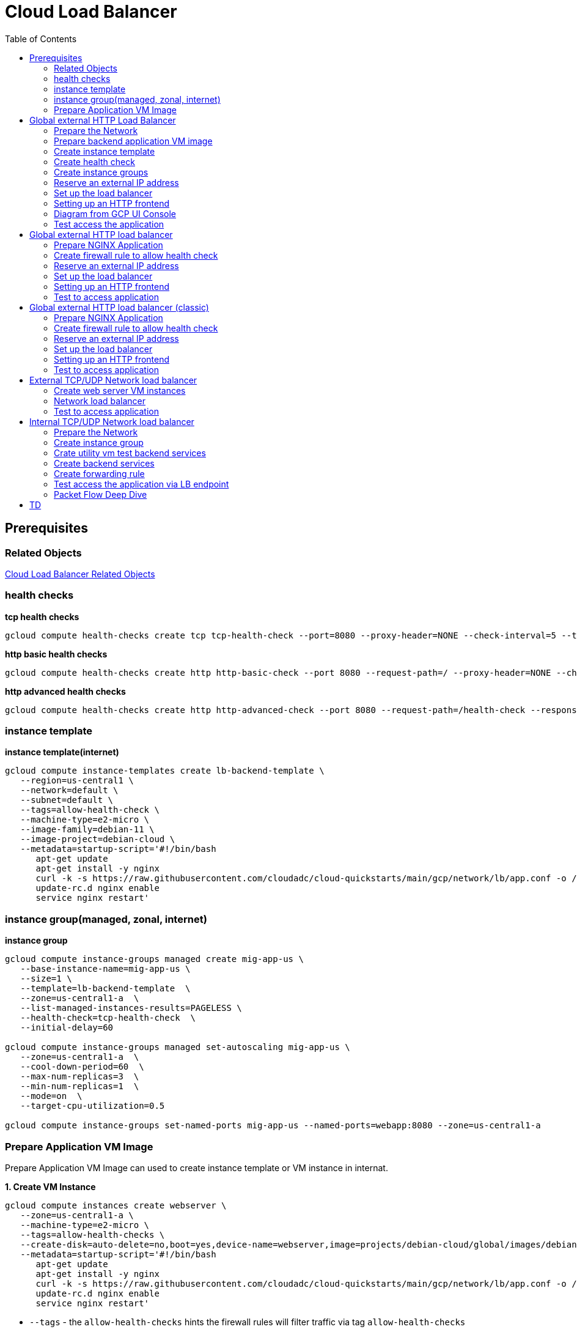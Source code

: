 = Cloud Load Balancer
:toc: manual

== Prerequisites

=== Related Objects

link:LBObjects.adoc[Cloud Load Balancer Related Objects] 

=== health checks

[source, bash]
.*tcp health checks*
----
gcloud compute health-checks create tcp tcp-health-check --port=8080 --proxy-header=NONE --check-interval=5 --timeout=5 --unhealthy-threshold=3 --healthy-threshold=1
----

[source, bash]
.*http basic health checks*
----
gcloud compute health-checks create http http-basic-check --port 8080 --request-path=/ --proxy-header=NONE --check-interval=5 --timeout=5 --healthy-threshold=1 --unhealthy-threshold=3
----

[source, bash]
.*http advanced health checks*
----
gcloud compute health-checks create http http-advanced-check --port 8080 --request-path=/health-check --response=health --host=probe.example.com --proxy-header=NONE --check-interval=5 --timeout=5 --healthy-threshold=1 --unhealthy-threshold=3
----

=== instance template

[source, bash]
.*instance template(internet)*
----
gcloud compute instance-templates create lb-backend-template \
   --region=us-central1 \
   --network=default \
   --subnet=default \
   --tags=allow-health-check \
   --machine-type=e2-micro \
   --image-family=debian-11 \
   --image-project=debian-cloud \
   --metadata=startup-script='#!/bin/bash
      apt-get update
      apt-get install -y nginx
      curl -k -s https://raw.githubusercontent.com/cloudadc/cloud-quickstarts/main/gcp/network/lb/app.conf -o /etc/nginx/conf.d/app.conf
      update-rc.d nginx enable
      service nginx restart'
----

=== instance group(managed, zonal, internet)

[source, bash]
.*instance group*
----
gcloud compute instance-groups managed create mig-app-us \
   --base-instance-name=mig-app-us \
   --size=1 \
   --template=lb-backend-template  \
   --zone=us-central1-a  \
   --list-managed-instances-results=PAGELESS \
   --health-check=tcp-health-check  \
   --initial-delay=60

gcloud compute instance-groups managed set-autoscaling mig-app-us \
   --zone=us-central1-a  \ 
   --cool-down-period=60  \
   --max-num-replicas=3  \ 
   --min-num-replicas=1  \ 
   --mode=on  \
   --target-cpu-utilization=0.5

gcloud compute instance-groups set-named-ports mig-app-us --named-ports=webapp:8080 --zone=us-central1-a
----

=== Prepare Application VM Image

Prepare Application VM Image can used to create instance template or VM instance in internat.

[source, bash]
.*1. Create VM Instance*
----
gcloud compute instances create webserver \
   --zone=us-central1-a \
   --machine-type=e2-micro \
   --tags=allow-health-checks \
   --create-disk=auto-delete=no,boot=yes,device-name=webserver,image=projects/debian-cloud/global/images/debian-11-bullseye-v20230206,mode=rw,size=10,type=pd-balanced \
   --metadata=startup-script='#!/bin/bash
      apt-get update
      apt-get install -y nginx
      curl -k -s https://raw.githubusercontent.com/cloudadc/cloud-quickstarts/main/gcp/network/lb/app.conf -o /etc/nginx/conf.d/app.conf
      update-rc.d nginx enable
      service nginx restart'
----

* `--tags` - the `allow-health-checks` hints the firewall rules will filter traffic via tag `allow-health-checks`
* `--create-disk` - the `webserver` is the name of Disk, the `auto-delete=no` means Disk will keep even the Instance be deleted

[source, bash]
.*2. Delete the VM Instance*
----
gcloud compute instances delete webserver --zone=us-central1-a
----

[source, bash]
.*3. Verify the Disk Still Exist*
----
$ gcloud compute disks list
NAME: webserver
LOCATION: us-central1-a
LOCATION_SCOPE: zone
SIZE_GB: 10
TYPE: pd-balanced
STATUS: READY
----

[source, bash]
.*4. Create VM Image*
----
gcloud compute images create testwebserver --source-disk=webserver --source-disk-zone=us-central1-a --storage-location=us --family=webserver
----

[source, json]
.*5. Overview of VM Image*
----
{
  "architecture": "X86_64",
  "archiveSizeBytes": "603495488",
  "creationTimestamp": "2023-03-03T18:18:44.944-08:00",
  "diskSizeGb": "10",
  "family": "webserver",
  "guestOsFeatures": [
    {
      "type": "UEFI_COMPATIBLE"
    },
    {
      "type": "VIRTIO_SCSI_MULTIQUEUE"
    },
    {
      "type": "GVNIC"
    }
  ],
  "id": "9119815172979889259",
  "kind": "compute#image",
  "labelFingerprint": "42WmSpB8rSM=",
  "licenseCodes": [
    "3853522013536123851"
  ],
  "licenses": [
    "https://www.googleapis.com/compute/v1/projects/debian-cloud/global/licenses/debian-11-bullseye"
  ],
  "name": "testwebserver",
  "selfLink": "https://www.googleapis.com/compute/v1/projects/playground-s-11-9d5aa8e6/global/images/testwebserver",
  "sourceDisk": "https://www.googleapis.com/compute/v1/projects/playground-s-11-9d5aa8e6/zones/us-central1-a/disks/webserver",
  "sourceDiskId": "868007293016283134",
  "sourceType": "RAW",
  "status": "READY",
  "storageLocations": [
    "us"
  ]
}
----

== Global external HTTP Load Balancer

=== Prepare the Network

[source, bash]
.*1. delete default network*
----
for i in $(gcloud compute firewall-rules list | grep NAME | awk '{print $2}') ; do gcloud compute firewall-rules delete $i ; done
gcloud compute networks delete default
----

[source, bash]
.*2. create test network*
----
gcloud compute networks create test --subnet-mode=custom
gcloud compute networks subnets create test-us-central1 --network=test --region=us-central1 --range=10.1.10.0/28
gcloud compute networks subnets create test-europe-west1 --network=test --region=europe-west1 --range=10.1.10.16/28
----

[source, bash]
.*3. create firewall-rules to allow all internal and external ssh, icmp*
----
gcloud compute firewall-rules create test-allow-internal --network=test --allow=tcp,udp,icmp --source-ranges=10.1.10.0/27
gcloud compute firewall-rules create test-allow-ssh --network=test --allow=tcp:22,icmp
----

[source, bash]
.*4. create firewall-rule to allow health check*
----
gcloud compute firewall-rules create test-allow-health-checks --network=test --allow tcp:8080 --source-ranges=130.211.0.0/22,35.191.0.0/16 --target-tags=allow-health-checks
----

NOTE: Health checks determine which instances of a load balancer can receive new connections. For HTTP load balancing, the health check probes to your load-balanced instances come from addresses in the ranges `130.211.0.0/22` and `35.191.0.0/16`.

=== Prepare backend application VM image

Refer to link:#prepare-application-vm-image[Prepare Application VM Image] create applcation vm image. The `--network-interface=network-tier=PREMIUM,subnet=test-us-central1` should be added while creating the VM instance with external ip address.

=== Create instance template

[source, bash]
.*1. configure the instance template*
----
gcloud compute instance-templates create us-webserver-template --machine-type=f1-micro --network-interface=subnet=test-us-central1,no-address --tags=allow-health-checks --create-disk=auto-delete=yes,boot=yes,device-name=testwebserver-template,image=testwebserver,mode=rw,size=10,type=pd-balanced --region=us-central1

gcloud compute instance-templates create eu-webserver-template --machine-type=f1-micro --network-interface=subnet=test-europe-west1,no-address --tags=allow-health-checks --create-disk=auto-delete=yes,boot=yes,device-name=testwebserver-template,image=testwebserver,mode=rw,size=10,type=pd-balanced --region=europe-west1
----

NOTE: The `testwebserver` is created in link:#prepare-application-vm-image[Prepare Application VM Image].

[source, bash]
.*2. verify the instance template*
----
$ gcloud compute instance-templates list
NAME: eu-webserver-template
MACHINE_TYPE: f1-micro
PREEMPTIBLE:
CREATION_TIMESTAMP: 2023-03-03T03:39:16.194-08:00

NAME: us-webserver-template
MACHINE_TYPE: f1-micro
PREEMPTIBLE:
CREATION_TIMESTAMP: 2023-03-03T03:38:12.977-08:00
----

* link:lb-compute-instance-templates.json[lb-compute-instance-templates.json]

=== Create health check

[source, bash]
.*1. create health check for managed instance groups*
----
gcloud compute health-checks create tcp http-health-check --port=8080 --proxy-header=NONE --check-interval=5 --timeout=5 --unhealthy-threshold=2 --healthy-threshold=2
----

[source, bash]
.*2. verify the health check*
----
$ gcloud compute health-checks list --format=json
NAME: http-health-check
REGION:
PROTOCOL: TCP
----

* link:lb-compute-health-checks.json[lb-compute-health-checks.json]

=== Create instance groups

[source, bash]
.*1. create instance group us-central1-mig*
----
gcloud compute instance-groups managed create us-central1-mig --base-instance-name=us-central1-mig --size=1 --template=us-webserver-template --zones=us-central1-c,us-central1-f,us-central1-b --target-distribution-shape=EVEN --instance-redistribution-type=PROACTIVE --list-managed-instances-results=PAGELESS --health-check=http-health-check --initial-delay=60

gcloud compute instance-groups managed set-autoscaling us-central1-mig --region=us-central1 --cool-down-period=60 --max-num-replicas=2 --min-num-replicas=1 --mode=on --target-load-balancing-utilization=0.8

gcloud compute instance-groups set-named-ports us-central1-mig --named-ports=webapp:8080 --region=us-central1
----

* `--instance-redistribution-type`

[source, bash]
.*2. create instance group europe-west1-mig*
----
gcloud compute instance-groups managed create europe-west1-mig --base-instance-name=europe-west1-mig --size=1 --template=eu-webserver-template --zones=europe-west1-b,europe-west1-d,europe-west1-c --target-distribution-shape=EVEN --instance-redistribution-type=PROACTIVE --list-managed-instances-results=PAGELESS --health-check=http-health-check --initial-delay=60

gcloud compute instance-groups managed set-autoscaling europe-west1-mig --region=europe-west1 --cool-down-period=60 --max-num-replicas=2 --min-num-replicas=1 --mode=on --target-load-balancing-utilization=0.8

gcloud compute instance-groups set-named-ports europe-west1-mig --named-ports=webapp:8080 --region=europe-west1
----

[source, bash]
.*3. verify the instance groups*
----
$ gcloud compute instance-groups list
NAME: us-central1-mig
LOCATION: us-central1
SCOPE: region
NETWORK: test
MANAGED: Yes
INSTANCES: 1

NAME: europe-west1-mig
LOCATION: europe-west1
SCOPE: region
NETWORK: test
MANAGED: Yes
INSTANCES: 1
----

* link:lb-compute-instance-groups.json[lb-compute-instance-groups.json]

=== Reserve an external IP address

[source, bash]
.*1. set up a global static external IPv4 address*
----
gcloud compute addresses create lb-ipv4-1 --ip-version=IPV4 --global
----

[source, bash]
.*2. set up a global static external IPv6 address*
----
gcloud compute addresses create lb-ipv6-1 --ip-version=IPV6 --global
----

[source, bash]
.*3. Overview the ip address*
----
$ for i in 4 6 ; do gcloud compute addresses describe lb-ipv$i-1 --format="get(address)" --global ; done
34.149.94.6
2600:1901:0:e738::
----

=== Set up the load balancer

*1. Create a HTTP health check*

Refer to link:#health-checks[health checks] to create a `http-basic-check` health check.

[source, bash]
.*2. Create a backend service*
----
gcloud compute backend-services create http-backend --load-balancing-scheme=EXTERNAL_MANAGED --protocol=HTTP --port-name=webapp --health-checks=http-basic-check --global
----

[source, bash]
.*3. Add instance group to the backend service*
----
gcloud compute backend-services add-backend http-backend --instance-group=us-central1-mig --instance-group-region=us-central1 --balancing-mode=UTILIZATION --max-utilization=0.8 --capacity-scaler=1.0 --global
gcloud compute backend-services add-backend http-backend --instance-group=europe-west1-mig --instance-group-region=europe-west1 --balancing-mode=RATE --max-rate-per-instance=0.8 --capacity-scaler=1.0 --global
----

[source, bash]
.*4. Create a URL map to route the incoming requests to the default backend service*
----
gcloud compute url-maps create http-lb --default-service http-backend
----

=== Setting up an HTTP frontend

[source, bash]
.*1. Create a target HTTP proxy to route requests to your URL map*
----
gcloud compute target-http-proxies create http-lb-proxy --url-map=http-lb
----

[source, bash]
.*2. Create a global forwarding rule to route incoming requests to the proxy*
----
gcloud compute forwarding-rules create fr-web-ipv4 --load-balancing-scheme=EXTERNAL_MANAGED --target-http-proxy=http-lb-proxy --address=lb-ipv4-1 --ports=80 --global
gcloud compute forwarding-rules create fr-web-ipv6 --load-balancing-scheme=EXTERNAL_MANAGED --target-http-proxy=http-lb-proxy --address=lb-ipv6-1 --ports=80 --global
----

=== Diagram from GCP UI Console

*1. click `Network Services` > `Load balancingStart`, click `Create Load Balancer`*

image:lb-start-config.png[]

NOTE: There mainly 3 categories of Load Balancers.

*2. Select `From Internet to my VMs or serverless services` and `Global HTTP(S) Load Balancer`*

image:lb-create-options.png[]

*3. Configure Frontend with both IPv4 and IPv6 address on port 80*

image:lb-fronted.png[]

*4. Configure Backend reference with 2 instance groups*

image:lb-bakcend.png[]

NOTE: the health check passed, both instance groups has one active vm instance.

*5. Observability*

image:lb-observe.png[]

=== Test access the application

The commands `for i in 4 6 ; do gcloud compute addresses describe lb-ipv$i-1 --format="get(address)" --global ; done` can be used to retrive the both IPv4 and IPv6 address.

[source, bash]
.*1. Access the application many time from us client, all request be route to us-central1-mig*
----
us-client:~$ for i in 1 2 3 ; do curl -s http://34.149.94.6 | head -n 7 ; done

            request: GET / HTTP/1.1
               host: 34.149.94.6
           hostname: us-central1-mig-5dn3

        client addr: 35.191.19.247:39436
        server addr: 10.1.10.3:8080

            request: GET / HTTP/1.1
               host: 34.149.94.6
           hostname: us-central1-mig-5dn3

        client addr: 35.191.24.231:39560
        server addr: 10.1.10.3:8080

            request: GET / HTTP/1.1
               host: 34.149.94.6
           hostname: us-central1-mig-5dn3

        client addr: 35.191.23.136:60574
        server addr: 10.1.10.3:8080
----

[source, bash]
.*2. Access the application many time from europe client, all request be route to europe-west1-mig*
----
eu-client:~$ for i in 1 2 3 ; do curl -s http://34.149.94.6 | head -n 7 ; done

            request: GET / HTTP/1.1
               host: 34.149.94.6
           hostname: europe-west1-mig-sb2h

        client addr: 35.191.23.217:48854
        server addr: 10.1.10.18:8080

            request: GET / HTTP/1.1
               host: 34.149.94.6
           hostname: europe-west1-mig-sb2h

        client addr: 35.191.24.154:48254
        server addr: 10.1.10.18:8080

            request: GET / HTTP/1.1
               host: 34.149.94.6
           hostname: europe-west1-mig-sb2h

        client addr: 35.191.13.77:44342
        server addr: 10.1.10.18:8080
----

[source, bash]
.*3. Access application via IPv6 address*
----
$ curl http://[2600:1901:0:e738::]/

            request: GET / HTTP/1.1
               host: [2600:1901:0:8a64::]
           hostname: us-central1-mig-hj4h

        client addr: 35.191.10.41:60452
        server addr: 10.1.10.3:8080

             cookie: 
                xff: 
         user agent: curl/7.64.1
----

[source, bash]
.*4. Access 10 times. record client address*
----
$ for i in {1..10} ; do curl -s http://34.149.94.6/ | grep client ; done
        client addr: 35.191.19.137:59148
        client addr: 35.191.23.243:36940
        client addr: 35.191.17.70:53276
        client addr: 35.191.13.251:37462
        client addr: 35.191.19.172:37568
        client addr: 35.191.17.147:35084
        client addr: 35.191.10.45:41058
        client addr: 35.191.19.138:48834
        client addr: 35.191.17.144:34852
        client addr: 35.191.23.80:55730
----

NOTE: the cloud load balancer use `35.191.0.0/16` as snat pool.

*5. Review LB's health check packets*

image:lb-tcp-health-check.png[]

NOTE: The Load Balancer source also come from `35.191.0.0/16`, use one of member of snat pool.

== Global external HTTP load balancer

External HTTP(S) Load Balancing is a proxy-based Layer 7 load balancer that enables you to run and scale your services behind a single external IP address. External HTTP(S) Load Balancing distributes HTTP and HTTPS traffic to backends hosted on a variety of Google Cloud platforms (such as Compute Engine, Google Kubernetes Engine (GKE), Cloud Storage, and so on), as well as external backends connected over the internet or via hybrid connectivity.

The Topology as below figure:

image:gcp-network-lb-http-classic.png[]

=== Prepare NGINX Application

Refer to link:#instance-template[instance template] and link:#instance-groupmanaged-zonal-internet[instance group(managed, zonal, internet)] to create a Managed Instance Group.

=== Create firewall rule to allow health check

[source, bash]
.*Create firewall rule to allow health check and LB snat ingress request*
----
gcloud compute firewall-rules create fw-allow-health-check --network=default --action=allow --direction=ingress --source-ranges=130.211.0.0/22,35.191.0.0/16 --target-tags=allow-health-check --rules=tcp:8080
----

=== Reserve an external IP address

[source, bash]
.*1. set up a global static external IP address*
----
gcloud compute addresses create lb-ipv4-1 --ip-version=IPV4 --global
----

[source, bash]
.*2. overview the reserved external IP address*
----
gcloud compute addresses describe lb-ipv4-1 --format="get(address)" --global
----

=== Set up the load balancer

*1. Create a HTTP health check*

Refer to link:#health-checks[health checks] to create a `http-basic-check` health check.

[source, bash]
.*2. Create a backend service*
----
gcloud compute backend-services create web-backend-service --load-balancing-scheme=EXTERNAL_MANAGED --protocol=HTTP --port-name=webapp --health-checks=http-basic-check --global
----

[source, bash]
.*3. Add instance group to the backend service*
----
gcloud compute backend-services add-backend web-backend-service --instance-group=mig-app-us --instance-group-zone=us-central1-a --global
----

[source, bash]
.*4. Create a URL map to route the incoming requests to the default backend service*
----
gcloud compute url-maps create web-map-http --default-service web-backend-service
----

=== Setting up an HTTP frontend

[source, bash]
.*1. Create a target HTTP proxy to route requests to your URL map*
----
gcloud compute target-http-proxies create http-lb-proxy --url-map web-map-http
----

[source, bash]
.*2. Create a global forwarding rule to route incoming requests to the proxy*
----
gcloud compute forwarding-rules create http-content-rule --load-balancing-scheme=EXTERNAL_MANAGED --address=lb-ipv4-1 --target-http-proxy=http-lb-proxy --ports=80 --global
----

=== Test to access application

[source, bash]
----
$ IPAddress=$(gcloud compute forwarding-rules describe http-content-rule --global | grep IPAddress | awk '{print $2}') ; for i in 1 2 3  ; do curl -s $IPAddress | head -n 7; done

            request: GET / HTTP/1.1
               host: 34.111.28.110
           hostname: mig-app-us-g1mj

        client addr: 35.191.19.137:37950
        server addr: 10.128.0.2:8080

            request: GET / HTTP/1.1
               host: 34.111.28.110
           hostname: mig-app-us-g1mj

        client addr: 35.191.19.212:35892
        server addr: 10.128.0.2:8080

            request: GET / HTTP/1.1
               host: 34.111.28.110
           hostname: mig-app-us-g1mj

        client addr: 35.191.19.255:52306
        server addr: 10.128.0.2:8080
----

== Global external HTTP load balancer (classic)

External HTTP(S) Load Balancing is a proxy-based Layer 7 load balancer that enables you to run and scale your services behind a single external IP address. External HTTP(S) Load Balancing distributes HTTP and HTTPS traffic to backends hosted on a variety of Google Cloud platforms (such as Compute Engine, Google Kubernetes Engine (GKE), Cloud Storage, and so on), as well as external backends connected over the internet or via hybrid connectivity.

The Topology as below figure:

image:gcp-network-lb-http-classic.png[]

=== Prepare NGINX Application

Refer to link:#instance-template[instance template] and link:#instance-groupmanaged-zonal-internet[instance group(managed, zonal, internet)] to create a Managed Instance Group.

=== Create firewall rule to allow health check

[source, bash]
.*Create firewall rule to allow health check and LB snat ingress request*
----
gcloud compute firewall-rules create fw-allow-health-check --network=default --action=allow --direction=ingress --source-ranges=130.211.0.0/22,35.191.0.0/16 --target-tags=allow-health-check --rules=tcp:8080
----

=== Reserve an external IP address

[source, bash]
.*1. set up a global static external IP address*
----
gcloud compute addresses create lb-ipv4-1 --ip-version=IPV4 --global
----

[source, bash]
.*2. overview the reserved external IP address*
----
gcloud compute addresses describe lb-ipv4-1 --format="get(address)" --global
----

=== Set up the load balancer

*1. Create a HTTP health check*

Refer to link:#health-checks[health checks] to create a `http-basic-check` health check.

[source, bash]
.*2. Create a backend service*
----
gcloud compute backend-services create web-backend-service --load-balancing-scheme=EXTERNAL --protocol=HTTP --port-name=webapp --health-checks=http-basic-check --global
----

[source, bash]
.*3. Add instance group to the backend service*
----
gcloud compute backend-services add-backend web-backend-service --instance-group=mig-app-us --instance-group-zone=us-central1-a --global
----

[source, bash]
.*4. Create a URL map to route the incoming requests to the default backend service*
----
gcloud compute url-maps create web-map-http --default-service web-backend-service
----

=== Setting up an HTTP frontend

[source, bash]
.*1. Create a target HTTP proxy to route requests to your URL map*
----
gcloud compute target-http-proxies create http-lb-proxy --url-map web-map-http
----

[source, bash]
.*2. Create a global forwarding rule to route incoming requests to the proxy*
----
gcloud compute forwarding-rules create http-content-rule --address=lb-ipv4-1 --global --target-http-proxy=http-lb-proxy --ports=80
----

=== Test to access application

[source, bash]
----
$ IPAddress=$(gcloud compute forwarding-rules describe http-content-rule --global | grep IPAddress | awk '{print $2}') ; for i in 1 2 3  ; do curl -s $IPAddress | head -n 7; done

            request: GET / HTTP/1.1
               host: 34.111.28.110
           hostname: mig-app-us-g1mj

        client addr: 35.191.3.144:52559
        server addr: 10.128.0.2:8080

            request: GET / HTTP/1.1
               host: 34.111.28.110
           hostname: mig-app-us-g1mj

        client addr: 130.211.0.85:50134
        server addr: 10.128.0.2:8080

            request: GET / HTTP/1.1
               host: 34.111.28.110
           hostname: mig-app-us-g1mj

        client addr: 35.191.15.168:59259
        server addr: 10.128.0.2:8080
----

== External TCP/UDP Network load balancer

Google Cloud external TCP/UDP Network Load Balancing is a regional, pass-through load balancer. A network load balancer distributes external traffic among virtual machine (VM) instances in the same region.

The Topology as below figure:

image:gcp-nlb-arch.png[]

=== Create web server VM instances

[source, bash]
.*1. create vm www1*
----
gcloud compute instances create www1 \
    --zone=us-central1-a \
    --tags=network-lb-tag \
    --machine-type=e2-small \
    --image-family=debian-11 \
    --image-project=debian-cloud \
    --metadata=startup-script='#!/bin/bash
      apt-get update
      apt-get install -y nginx
      curl -k -s https://raw.githubusercontent.com/cloudadc/cloud-quickstarts/main/gcp/network/lb/app.conf -o /etc/nginx/conf.d/app.conf
      update-rc.d nginx enable
      service nginx restart'
----

[source, bash]
.*2. create vm www2*
----
gcloud compute instances create www2 \
    --zone=us-central1-a \
    --tags=network-lb-tag \
    --machine-type=e2-small \
    --image-family=debian-11 \
    --image-project=debian-cloud \
    --metadata=startup-script='#!/bin/bash
      apt-get update
      apt-get install -y nginx
      curl -k -s https://raw.githubusercontent.com/cloudadc/cloud-quickstarts/main/gcp/network/lb/app.conf -o /etc/nginx/conf.d/app.conf
      update-rc.d nginx enable
      service nginx restart'
----

[source, bash]
.*3. create vm www3*
----
gcloud compute instances create www3 \
    --zone=us-central1-a \
    --tags=network-lb-tag \
    --machine-type=e2-small \
    --image-family=debian-11 \
    --image-project=debian-cloud \
    --metadata=startup-script='#!/bin/bash
      apt-get update
      apt-get install -y nginx
      curl -k -s https://raw.githubusercontent.com/cloudadc/cloud-quickstarts/main/gcp/network/lb/app.conf -o /etc/nginx/conf.d/app.conf
      update-rc.d nginx enable
      service nginx restart'
----

[source, bash] 
.*4. create firewall to allow http request*
----
gcloud compute firewall-rules create www-firewall-network-lb --target-tags network-lb-tag --allow tcp:8080
---- 

[source, bash]
.*5. test access www app*
----
$ for ip in $(gcloud compute instances list | grep EXTERNAL_IP | awk '{print $2}') ; do curl $ip:8080 ; done

            request: GET / HTTP/1.1
               host: 34.66.174.19
           hostname: www1

        client addr: 34.87.162.177:37952
        server addr: 10.128.0.5:8080

             cookie:
                xff:
         user agent: curl/7.74.0


            request: GET / HTTP/1.1
               host: 34.30.185.127
           hostname: www2

        client addr: 34.87.162.177:34504
        server addr: 10.128.0.6:8080

             cookie:
                xff:
         user agent: curl/7.74.0


            request: GET / HTTP/1.1
               host: 34.30.158.80
           hostname: www3

        client addr: 34.87.162.177:41204
        server addr: 10.128.0.7:8080

             cookie:
                xff:
         user agent: curl/7.74.0
----

=== Network load balancer

[source, bash]
.*1. Create a static external IP address*
----
gcloud compute addresses create network-lb-ip-1 --region=us-central1
----

[source, bash]
.*2. Create a HTTP health check*
----
gcloud compute http-health-checks create basic-check
----

[source, bash]
.*3. Create a target pool*
----
gcloud compute target-pools create www-pool --region=us-central1 --http-health-check=basic-check
----

[source, bash]
.*4. Add the instances to the pool*
----
gcloud compute target-pools add-instances www-pool --instances=www1,www2,www3 --instances-zone=us-central1-a --region=us-central1
----

[source, bash]
.*5. Add a forwarding rule*
----
gcloud compute forwarding-rules create www-rule --region=us-central1 --ports=8080 --address=network-lb-ip-1 --target-pool=www-pool
----

=== Test to access application

[source, bash]
----           
$ IPADDRESS=$(gcloud compute forwarding-rules describe www-rule --region=us-central1 | grep IPAddress | awk '{print $2}') ; for i in 1 2 3 ; do curl $IPADDRESS:8080 ; done
               
            request: GET / HTTP/1.1
               host: 34.134.75.195
           hostname: www2
        
        client addr: 34.87.162.177:40456
        server addr: 34.134.75.195:8080
                
             cookie: 
                xff:
         user agent: curl/7.74.0
            
               
            request: GET / HTTP/1.1
               host: 34.134.75.195
           hostname: www3
        
        client addr: 34.87.162.177:34026
        server addr: 34.134.75.195:8080
                
             cookie: 
                xff:
         user agent: curl/7.74.0
            
               
            request: GET / HTTP/1.1
               host: 34.134.75.195
           hostname: www2
        
        client addr: 34.87.162.177:34038
        server addr: 34.134.75.195:8080
                
             cookie: 
                xff:
         user agent: curl/7.74.0
----

== Internal TCP/UDP Network load balancer

Google Cloud offers Internal Load Balancing for your TCP/UDP-based traffic. Internal Load Balancing enables you to run and scale your services behind a private load balancing IP address that is accessible only to your internal virtual machine instances.

* https://cloud.google.com/load-balancing/docs/internal/setting-up-internal

*The Topology:*

image:itlb-topology[]

=== Prepare the Network

[source, bash]
.*1. create internal network and subnets*
----
gcloud compute networks create internal --subnet-mode=custom
gcloud compute networks subnets create internal-a --network=internal --range=10.1.10.0/24 --region=us-central1
gcloud compute networks subnets create internal-b --network=internal --range=10.1.20.0/24 --region=us-central1
gcloud compute networks subnets create internal-lb --network=internal --range=10.1.30.0/24 --region=us-central1
----

[source, bash]
.*2. create firewall rule allow icmp, ssh from any source*
----
gcloud compute firewall-rules create app-allow-icmp-ssh --direction=INGRESS --priority=1000 --network=internal --action=ALLOW --rules=tcp:22,icmp --source-ranges=0.0.0.0/0 --target-tags=backend-service
----

[source, bash]
.*3. create firewall rule allow IAP to utility VM*
----
gcloud compute firewall-rules create allow-iap-to-utility-vm --direction=INGRESS --priority=1000 --network=internal --action=ALLOW --rules=tcp:22,icmp --source-ranges=35.235.240.0/20 --target-tags=utility-vm
----

[source, bash]
.*4. create firewall rule allow application internal access*
----
gcloud compute firewall-rules create allow-app-access-from-internal --direction=INGRESS --priority=1000 --network=internal --action=ALLOW --rules=tcp:8080 --source-ranges=10.1.10.0/24,10.1.20.0/24,10.1.30.0/24 --target-tags=backend-service
----

[source, bash]
.*5. create firewall rule allow health check*
----
gcloud compute firewall-rules create allow-health-checks --direction=INGRESS --priority=1000 --network=internal --action=ALLOW --rules=tcp:8080 --source-ranges=130.211.0.0/22,35.191.0.0/16 --target-tags=backend-service
----

=== Create instance group

[source, bash]
.*1. create instance template*
----
gcloud compute instance-templates create webserver-a --machine-type=e2-micro --network-interface=subnet=internal-a,no-address --region=us-central1 --tags=backend-service --create-disk=auto-delete=yes,boot=yes,device-name=webserver-a,image=testwebserver,mode=rw,size=10,type=pd-balanced

gcloud compute instance-templates create webserver-b --machine-type=e2-micro --network-interface=subnet=internal-b,no-address --region=us-central1 --tags=backend-service --create-disk=auto-delete=yes,boot=yes,device-name=webserver-b,image=testwebserver,mode=rw,size=10,type=pd-balanced
----

*2. create http health check*

Refer to link:#health-checks[health checks] section to create a `http-basic-check` health check.

[source, bash]
.*3. create instance groups*
----
gcloud compute instance-groups managed create ig1 --base-instance-name=ig1 --size=1 --template=webserver-a --zone=us-central1-a --list-managed-instances-results=pageless --health-check=http-basic-check --initial-delay=60

gcloud compute instance-groups managed set-autoscaling ig1 --max-num-replicas=2 --min-num-replicas=1 --target-load-balancing-utilization=0.8 --mode=on --cool-down-period=60 --zone=us-central1-a

gcloud compute instance-groups managed set-named-ports ig1 --named-ports=webapp:8080 --zone=us-central1-a

gcloud compute instance-groups managed create ig2 --size=1 --base-instance-name=ig2 --template=webserver-b --zone=us-central1-b --list-managed-instances-results=pageless --health-check=http-basic-check --initial-delay=60

gcloud compute instance-groups managed set-autoscaling ig2 --max-num-replicas=2 --min-num-replicas=1 --target-load-balancing-utilization=0.8 --mode=on --cool-down-period=60 --zone=us-central1-b

gcloud compute instance-groups managed set-named-ports ig2 --named-ports=webapp:8080 --zone=us-central1-b
----

=== Crate utility vm test backend services

[source, bash]
.*1. create utility vm*
----
gcloud compute instances create utility-vm \
    --zone=us-central1-c \
    --tags=utility-vm \
    --machine-type=e2-micro \
    --image-family=debian-11 \
    --image-project=debian-cloud \
    --network-interface=private-network-ip=10.1.10.50,subnet=internal-a,no-address
----

[source, bash]
.*2. ssh to utility vm*
----
gcloud compute ssh utility-vm --zone=us-central1-c --tunnel-through-iap
----

[source, bash]
.*3. access application in ig1*
----
utility-vm:~$ curl 10.1.10.2:8080

            request: GET / HTTP/1.1
               host: 10.1.10.2
           hostname: ig1-dd93

        client addr: 10.1.10.50:45812
        server addr: 10.1.10.2:8080

             cookie:
                xff:
         user agent: curl/7.74.0
----

[source, bash]
.*4. access application in ig2*
----
utility-vm:~$ curl 10.1.20.2:8080

            request: GET / HTTP/1.1
               host: 10.1.20.2
           hostname: ig2-gjr1

        client addr: 10.1.10.50:33274
        server addr: 10.1.20.2:8080

             cookie:
                xff:
         user agent: curl/7.74.0
----

=== Create backend services

[source, bash]
.*1. create regional health check*
----
gcloud compute health-checks create http hc-http-8080 --region=us-central1 --port=8080
----

[source, bash]
.*2. create internal backend service*
----
gcloud compute backend-services create itlb-backend --load-balancing-scheme=INTERNAL --protocol=tcp --region=us-central1 --health-checks=hc-http-8080 --health-checks-region=us-central1
----

[source, bash]
.*3. add instance groups to backend service*
----
gcloud compute backend-services add-backend itlb-backend --region=us-central1 --instance-group=ig1 --instance-group-zone=us-central1-a
gcloud compute backend-services add-backend itlb-backend --region=us-central1 --instance-group=ig2 --instance-group-zone=us-central1-b
----

=== Create forwarding rule

[source, bash]
.*creat forwarding rule*
----
gcloud compute forwarding-rules create fr-itlb --region=us-central1 --load-balancing-scheme=INTERNAL --network=internal --subnet=internal-lb --address=10.1.30.30 --ip-protocol=TCP --ports=8080 --backend-service=itlb-backend --backend-service-region=us-central1
----

=== Test access the application via LB endpoint

[source, bash]
.*In utility vm curl the application several times*
----
utility-vm:~$ for i in {1..3} ; do curl -s 10.1.30.30:8080 | head -n 7 ; done

            request: GET / HTTP/1.1
               host: 10.1.30.30
           hostname: ig2-gjr1

        client addr: 10.1.10.50:45614
        server addr: 10.1.30.30:8080

            request: GET / HTTP/1.1
               host: 10.1.30.30
           hostname: ig1-dd93

        client addr: 10.1.10.50:45624
        server addr: 10.1.30.30:8080

            request: GET / HTTP/1.1
               host: 10.1.30.30
           hostname: ig2-gjr1

        client addr: 10.1.10.50:45638
        server addr: 10.1.30.30:8080
----

=== Packet Flow Deep Dive

This section will install tcpdump on both ig1 and ig2's vm, capture the packet flow, due to the vm are internal, to install tcpdump need set up nat firstly.

[source, bash]
.*1. create cloud router*
----
gcloud compute routers create nat-router-us-central1 --region=us-central1 --network=internal --advertisement-mode=CUSTOM --set-advertisement-ranges=10.1.10.0/24,10.1.20.0/24
----

[source, bash]
.*2. create cloud nat*
----
gcloud compute routers nats create nat-us-central1 --router=nat-router-us-central1 --router-region=us-central1 --auto-allocate-nat-external-ips --nat-custom-subnet-ip-ranges=internal-a,internal-b
----

[source, bash]
.*3. install tcpdump either on ig1 vm, or ig2 vm*
----
sudo apt-get install tcpdump -y
----

[source, bash]
.*4. Capture health check packet*
----
sudo tcpdump -nni ens4 port 8080 -w itlb-health-check.pcap
sudo tcpdump -nni ens4 port 8080 -w itlb-client-server.pcap
sudo tcpdump -nni ens4 port 8080 -w itlb-client-lb-server.pcap
----

* link:pcap/itlb-health-check.pcap[itlb-health-check.pcap] - health check packet flow
* link:pcap/itlb-client-server.pcap[itlb-client-server.pcap] - client access server directly packet flow
* link:pcap/itlb-client-lb-server.pcap[itlb-client-lb-server.pcap] - client access server via lb packet flow

*5. Health Check*

image:img/itlb-health-check.png[]

* There are two health check, one from LB, another from MIG
* Both Health Check extract SNAT address from `35.191.0.0/16`
* Health Check from LB Hidden the real server IP

*6. Client Server directly Access*

image:img/itlb-client-server.png[]

* Client access server directly the real server IP address `10.1.10.2` not hidden

*7. Client access server via LB*

image:img/itlb-client-lb-server.png[]

* Client access server via LB, the real ip address be hiden.

== TD

[source, bash]
.**
----

----

[source, bash]
.**
----

----

[source, bash]
.**
----

----

[source, bash]
.**
----

----

[source, bash]
.**
----

----

[source, bash]
.**
----

----

[source, bash]
.**
----

----


